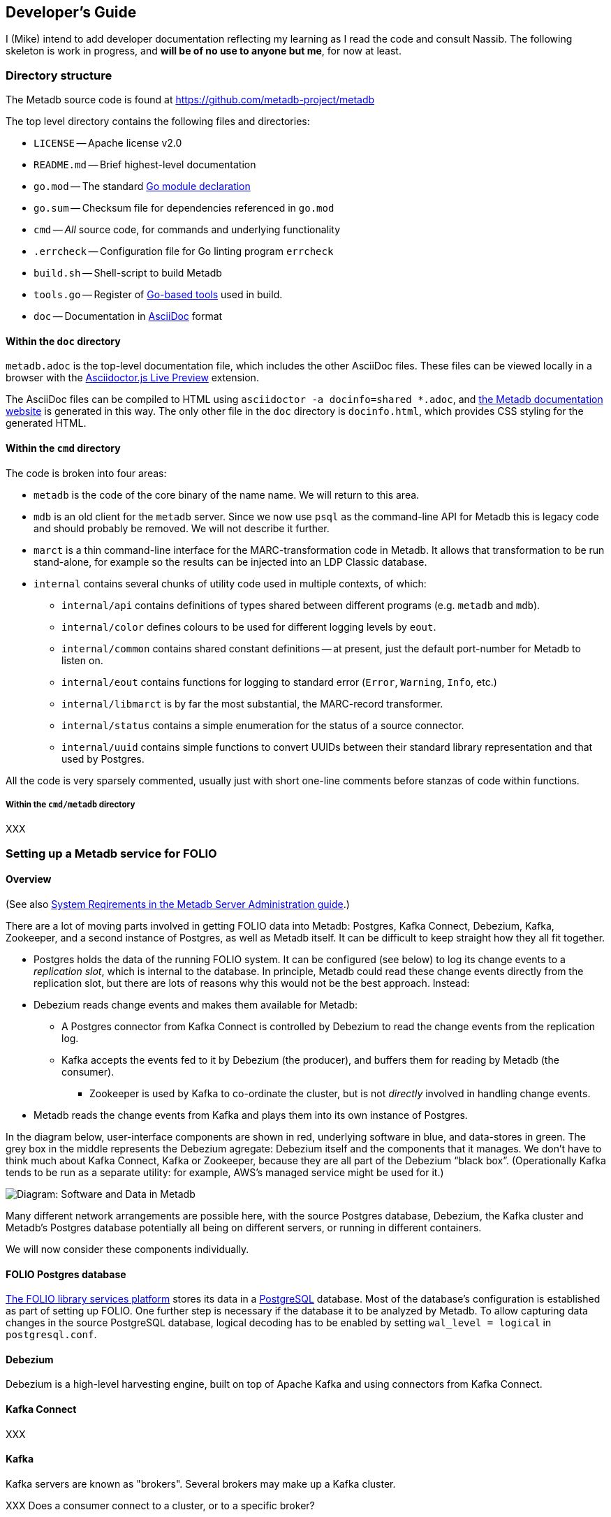 == Developer's Guide

I (Mike) intend to add developer documentation reflecting my learning as I read the code and consult Nassib. The following skeleton is work in progress, and *will be of no use to anyone but me*, for now at least.



=== Directory structure

The Metadb source code is found at https://github.com/metadb-project/metadb

The top level directory contains the following files and directories:

* `LICENSE` -- Apache license v2.0
* `README.md` -- Brief highest-level documentation
* `go.mod` -- The standard https://go.dev/doc/modules/gomod-ref[Go module declaration]
* `go.sum` -- Checksum file for dependencies referenced in `go.mod`
* `cmd` -- _All_ source code, for commands and underlying functionality
* `.errcheck` -- Configuration file for Go linting program `errcheck`
* `build.sh` -- Shell-script to build Metadb
* `tools.go` -- Register of https://go.dev/wiki/Modules#how-can-i-track-tool-dependencies-for-a-module[Go-based tools] used in build.
* `doc` -- Documentation in https://asciidoc.org/[AsciiDoc] format


==== Within the `doc` directory

`metadb.adoc` is the top-level documentation file, which includes the other AsciiDoc files. These files can be viewed locally in a browser with the https://addons.mozilla.org/en-GB/firefox/addon/asciidoctorjs-live-preview/[Asciidoctor.js Live Preview] extension.

The AsciiDoc files can be compiled to HTML using `asciidoctor -a docinfo=shared *.adoc`, and https://metadb.dev/doc/[the Metadb documentation website] is generated in this way. The only other file in the `doc` directory is `docinfo.html`, which provides CSS styling for the generated HTML.


==== Within the `cmd` directory

The code is broken into four areas:

* `metadb` is the code of the core binary of the name name. We will return to this area.
* `mdb` is an old client for the `metadb` server. Since we now use `psql` as the command-line API for Metadb this is legacy code and should probably be removed. We will not describe it further.
* `marct` is a thin command-line interface for the MARC-transformation code in Metadb. It allows that transformation to be run stand-alone, for example so the results can be injected into an LDP Classic database.
* `internal` contains several chunks of utility code used in multiple contexts, of which:
  ** `internal/api` contains definitions of types shared between different programs (e.g. `metadb` and `mdb`).
  ** `internal/color` defines colours to be used for different logging levels by `eout`.
  ** `internal/common` contains shared constant definitions -- at present, just the default port-number for Metadb to listen on.
  ** `internal/eout` contains functions for logging to standard error (`Error`, `Warning`, `Info`, etc.)
  **  `internal/libmarct` is by far the most substantial, the MARC-record transformer.
  ** `internal/status` contains a simple enumeration for the status of a source connector.
  ** `internal/uuid` contains simple functions to convert UUIDs between their standard library representation and that used by Postgres.

All the code is very sparsely commented, usually just with short one-line comments before stanzas of code within functions.


===== Within the `cmd/metadb` directory

XXX



=== Setting up a Metadb service for FOLIO


==== Overview

(See also https://metadb.dev/doc/#_system_requirements[System Reqirements in the Metadb Server Administration guide].)

There are a lot of moving parts involved in getting FOLIO data into Metadb: Postgres, Kafka Connect, Debezium, Kafka, Zookeeper, and a second instance of Postgres, as well as Metadb itself. It can be difficult to keep straight how they all fit together.

* Postgres holds the data of the running FOLIO system. It can be configured (see below) to log its change events to a _replication slot_, which is internal to the database. In principle, Metadb could read these change events directly from the replication slot, but there are lots of reasons why this would not be the best approach. Instead:
* Debezium reads change events and makes them available for Metadb:
  ** A Postgres connector from Kafka Connect is controlled by Debezium to read the change events from the replication log.
  ** Kafka accepts the events fed to it by Debezium (the producer), and buffers them for reading by Metadb (the consumer).
    *** Zookeeper is used by Kafka to co-ordinate the cluster, but is not _directly_ involved in handling change events.
* Metadb reads the change events from Kafka and plays them into its own instance of Postgres.

In the diagram below, user-interface components are shown in red, underlying software in blue, and data-stores in green. The grey box in the middle represents the Debezium agregate: Debezium itself and the components that it manages. We don’t have to think much about Kafka Connect, Kafka or Zookeeper, because they are all part of the Debezium “black box”. (Operationally Kafka tends to be run as a separate utility: for example, AWS's managed service might be used for it.)

// Exported as PNG from https://docs.google.com/presentation/d/1405stn-Vtjw2RA3nYQ9C8bEFytmv6Le6gRhTNFwEBI4/edit#slide=id.p
image::software-and-data.png[Diagram: Software and Data in Metadb]

Many different network arrangements are possible here, with the source Postgres database, Debezium, the Kafka cluster and Metadb's Postgres database potentially all being on different servers, or running in different containers.

We will now consider these components individually.


==== FOLIO Postgres database

https://folio.org/[The FOLIO library services platform] stores its data in a https://www.postgresql.org/[PostgreSQL] database. Most of the database's configuration is established as part of setting up FOLIO. One further step is necessary if the database it to be analyzed by Metadb. To allow capturing data changes in the source PostgreSQL database, logical decoding has to be enabled by setting `wal_level = logical` in `postgresql.conf`.


==== Debezium

Debezium is a high-level harvesting engine, built on top of Apache Kafka and using connectors from Kafka Connect.


==== Kafka Connect

XXX


==== Kafka

Kafka servers are known as "brokers". Several brokers may make up a Kafka cluster.

XXX Does a consumer connect to a cluster, or to a specific broker?

XXX


==== Metadb Postgres database

Metadb requires https://www.postgresql.org/[the PostgreSQL database] at version 15 or later.

XXX


==== Metadb

The reference operating system Debian GNU/Linux version 12 or later, but work is under way to ensure that Metadb also builds and runs on Mac OS 12.7.4 (Monterey) and later.

Metadb is written in https://go.dev/[Go] and requires version 1.21 or later.

===== Metadb prerequisites

External programs are needed for the build process. Some (e.g. `goyacc`) are pulled in by Go automatically thanks to the top-level `tools.go` file, but others are not written in Go and so cannot be installed in this manner.

These include:

* https://pkg.go.dev/golang.org/x/tools/cmd/goyacc[goyacc], a parser generator written in Go. It can be installed using `go install golang.org/x/tools/cmd/goyacc@master`

* https://www.colm.net/open-source/ragel/[Ragel], a state machine compiler written in an undocumented language called Colm, which in turn is written in C++. This must be installed in an operating-system-dependent manner before Metadb can be compiled. For example:
  ** On Debian-like operating systems: `sudo apt install ragel`
  ** On MacOS with Homebrew installed: `brew install ragel` (_not_ with `sudo`)


===== Metadb main build

At the top level, run `./build.sh`. (A Unix-like shell is required.)


===== Metadb tests

Test coverage is presently weak, but the tests can be run using:
```
go test -coverprofile=c.out ./cmd/...
```
As a side-effect, this generates a coverage file, `c.out`, which can be transformed into browsable HTML report using:
```
grep -v '\.rl:' c.out > c2.out
go tool cover -html=c2.out
```
(It's necessary to remove the lines about `.rl` files from the coverage file, as they confuse the coverage tool and result in its reporting `cover: inconsistent NumStmt: changed from 1 to 2`. These entries arise from the coverage tool's inability to handle `//line` directives in generated source files.)

Or you can generate function-by-function textual output of the coverage analysis using:
```
go tool cover -func=c2.out | sed 's/^github.com\/metadb-project\/metadb\///'
```


=== Connecting to a remote Metadb service

Any Postgres client can be used with Metadb -- for example https://dbeaver.io/[DBeaver]. But the simplest option is the Postgres command-line client, `psql`. Invoke it as follows:
```
psql -h id-test-metadb.folio.indexdata.com  -d metadb_indexdata_test -U miketaylor
```
or
```
psql postgresql://miketaylor@id-test-metadb.folio.indexdata.com:5432/metadb_indexdata_test?sslmode=require
```
or
```
psql "sslmode=require host=id-test-metadb.folio.indexdata.com dbname=metadb_indexdata_test user=miketaylor"
```
(The `sslmode=require` query parameter must be specified in the second and third forms, since no encryption is used by default, and most servers will for this reason reject the connection.)

Then you can analyse data using queries such as:
```
metadb_indexdata_test=> select jsonb_extract_path_text(jsonb, 'fundDistribution', '0', 'code') as fundDistributionCode from folio_orders.po_line limit 10;
 funddistributioncode 
----------------------
 ejl
 j-chem
 DDT
 ENDOW-SUBN
 facpubhutch
 TEST2
 AFRICAHIST
 GIFT-SUBN
 j-chem
 ejl
(10 rows)
```


=== Features

* The list of top-level features mentioned at the start of https://metadb.dev/doc/[the user documentation] is probably worth using as a high-level overview of the code:
  ** streaming data sources
    *** In principle, multiple kinds of source: so far, only kafka
  ** data model transforms
  ** historical data


